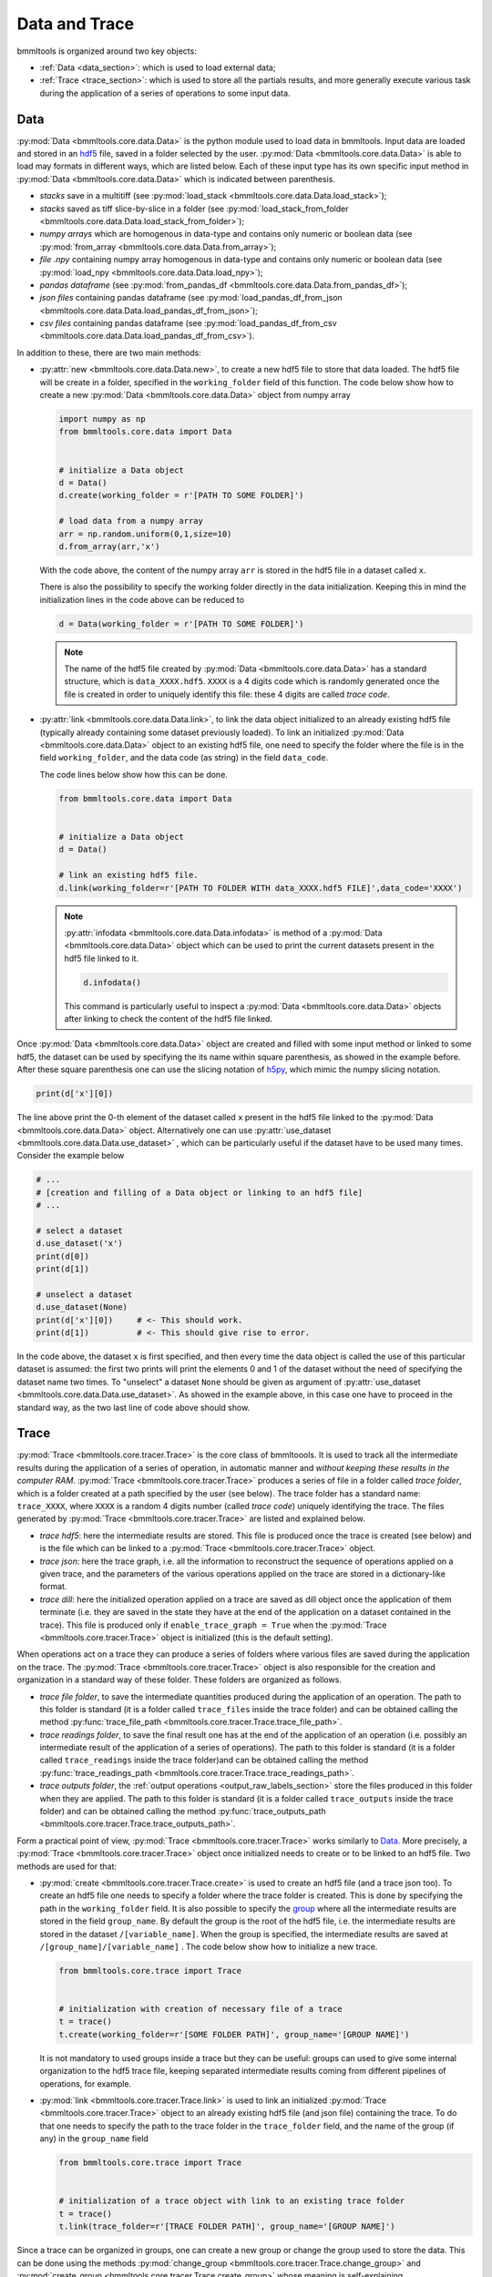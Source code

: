 ==============
Data and Trace
==============


bmmltools is organized around two key objects:

* :ref:`Data <data_section>`: which is used to load external data;

* :ref:`Trace <trace_section>`: which is used to store all the partials results, and more generally execute various
  task during the application of a series of operations to some input data.


.. _data_section:

Data
====


:py:mod:`Data <bmmltools.core.data.Data>` is the python module used to load data in bmmltools. Input data are loaded and
stored in an `hdf5 <https://docs.h5py.org/en/stable/index.html>`_ file, saved in a folder selected by the user.
:py:mod:`Data <bmmltools.core.data.Data>` is able to load may formats in different ways, which are listed below. Each
of these input type has its own specific input method in :py:mod:`Data <bmmltools.core.data.Data>` which is indicated
between parenthesis.

* *stacks* save in a multitiff (see :py:mod:`load_stack <bmmltools.core.data.Data.load_stack>`);

* *stacks* saved as tiff slice-by-slice in a folder (see :py:mod:`load_stack_from_folder
  <bmmltools.core.data.Data.load_stack_from_folder>`);

* *numpy arrays* which are homogenous in data-type and contains only numeric or boolean data (see :py:mod:`from_array
  <bmmltools.core.data.Data.from_array>`);

* *file .npy* containing numpy array homogenous in data-type and contains only numeric or boolean data (see
  :py:mod:`load_npy <bmmltools.core.data.Data.load_npy>`);

* *pandas dataframe* (see :py:mod:`from_pandas_df <bmmltools.core.data.Data.from_pandas_df>`);

* *json files* containing pandas dataframe (see :py:mod:`load_pandas_df_from_json
  <bmmltools.core.data.Data.load_pandas_df_from_json>`);

* *csv files* containing pandas dataframe (see :py:mod:`load_pandas_df_from_csv
  <bmmltools.core.data.Data.load_pandas_df_from_csv>`).

In addition to these, there are two main methods:

* :py:attr:`new <bmmltools.core.data.Data.new>`, to create a new hdf5 file to store that data loaded. The hdf5 file will
  be create in a folder, specified in the ``working_folder`` field of this function. The code below show how to create
  a new :py:mod:`Data <bmmltools.core.data.Data>` object from numpy array

  .. code::

     import numpy as np
     from bmmltools.core.data import Data


     # initialize a Data object
     d = Data()
     d.create(working_folder = r'[PATH TO SOME FOLDER]')

     # load data from a numpy array
     arr = np.random.uniform(0,1,size=10)
     d.from_array(arr,'x')

  With the code above, the content of the numpy array ``arr`` is stored in the hdf5 file in a dataset called ``x``.

  There is also the possibility to specify the working folder directly in the data initialization. Keeping this in mind
  the initialization lines in the code above can be reduced to

  .. code::

     d = Data(working_folder = r'[PATH TO SOME FOLDER]')

  .. note::

     The name of the hdf5 file created by :py:mod:`Data <bmmltools.core.data.Data>` has a standard structure, which is
     ``data_XXXX.hdf5``. ``XXXX`` is a 4 digits code which is randomly generated once the file is created in order to
     uniquely identify this file: these 4 digits are called *trace code*.


* :py:attr:`link <bmmltools.core.data.Data.link>`, to link the data object initialized to an already existing hdf5 file
  (typically already containing some dataset previously loaded). To link an initialized :py:mod:`Data
  <bmmltools.core.data.Data>` object to an existing hdf5 file, one need to specify the folder where the file is in the
  field ``working_folder``, and the data code (as string) in the field ``data_code``.

  The code lines below show how this can be done.

  .. code::

     from bmmltools.core.data import Data


     # initialize a Data object
     d = Data()

     # link an existing hdf5 file.
     d.link(working_folder=r'[PATH TO FOLDER WITH data_XXXX.hdf5 FILE]',data_code='XXXX')

  .. note::

     :py:attr:`infodata <bmmltools.core.data.Data.infodata>` is method of a :py:mod:`Data <bmmltools.core.data.Data>`
     object which can be used to print the current datasets present in the hdf5 file linked to it.

     .. code::

        d.infodata()

     This command is particularly useful to inspect a :py:mod:`Data <bmmltools.core.data.Data>` objects after linking
     to check the content of the hdf5 file linked.

Once :py:mod:`Data <bmmltools.core.data.Data>` object are created and filled with some input method or linked to some
hdf5, the dataset can be used by specifying the its name within square parenthesis, as showed in the example before.
After these square parenthesis one can use the slicing notation of
`h5py <https://docs.h5py.org/en/stable/high/dataset.html>`_, which mimic the numpy slicing notation.

.. code::

   print(d['x'][0])

The line above print the 0-th element of the dataset called ``x`` present in the hdf5 file linked to the
:py:mod:`Data <bmmltools.core.data.Data>` object. Alternatively one can use :py:attr:`use_dataset
<bmmltools.core.data.Data.use_dataset>` , which can be particularly useful if the dataset have to be used many times.
Consider the example below

.. code::

   # ...
   # [creation and filling of a Data object or linking to an hdf5 file]
   # ...

   # select a dataset
   d.use_dataset('x')
   print(d[0])
   print(d[1])

   # unselect a dataset
   d.use_dataset(None)
   print(d['x'][0])     # <- This should work.
   print(d[1])          # <- This should give rise to error.

In the code above, the dataset ``x`` is first specified, and then every time the data object is called the use of this
particular dataset is assumed: the first two prints will print the elements 0 and 1 of the dataset without the need of
specifying the dataset name two times. To "unselect" a dataset ``None`` should be given as argument of
:py:attr:`use_dataset <bmmltools.core.data.Data.use_dataset>`. As showed in the example above, in this case one have to
proceed in the standard way, as the two last line of code above should show.



.. _trace_section:

Trace
=====


:py:mod:`Trace <bmmltools.core.tracer.Trace>` is the core class of bmmltoools. It is used to track all the intermediate
results during the application of a series of operation, in automatic manner and *without keeping these results in the
computer RAM*. :py:mod:`Trace <bmmltools.core.tracer.Trace>` produces a series of file in a folder called
*trace folder*, which is a folder created at a path specified by the user (see below). The trace folder has a standard
name: ``trace_XXXX``, where ``XXXX`` is a random 4 digits number (called *trace code*) uniquely identifying the trace.
The files generated by :py:mod:`Trace <bmmltools.core.tracer.Trace>` are listed and explained below.

* *trace hdf5*: here the intermediate results are stored. This file is produced once the trace is created (see below)
  and is the file which can be linked to a :py:mod:`Trace <bmmltools.core.tracer.Trace>` object.

* *trace json*: here the trace graph, i.e. all the information to reconstruct the sequence of operations applied on a
  given trace, and the parameters of the various operations applied on the trace are stored in a dictionary-like format.

* *trace dill*: here the initialized operation applied on a trace are saved as dill object once the application of them
  terminate (i.e. they are saved in the state they have at the end of the application on a dataset contained in the
  trace). This file is produced only if ``enable_trace_graph = True`` when the
  :py:mod:`Trace <bmmltools.core.tracer.Trace>` object is initialized (this is the default setting).

When operations act on a trace they can produce a series of folders where various files are saved during the application
on the trace. The :py:mod:`Trace <bmmltools.core.tracer.Trace>` object is also responsible for the creation and
organization in a standard way of these folder. These folders are organized as follows.

* *trace file folder*, to save the intermediate quantities produced during the application of an operation. The path
  to this folder is standard (it is a folder called ``trace_files`` inside the trace folder) and can be obtained
  calling the method :py:func:`trace_file_path <bmmltools.core.tracer.Trace.trace_file_path>`.

* *trace readings folder*, to save the final result one has at the end of the application of an operation (i.e. possibly
  an intermediate result of the application of a series of operations). The path to this folder is standard (it is a
  folder called ``trace_readings`` inside the trace folder)and can be obtained calling the method
  :py:func:`trace_readings_path <bmmltools.core.tracer.Trace.trace_readings_path>`.

* *trace outputs folder*, the :ref:`output operations <output_raw_labels_section>` store the files produced in this
  folder when they are applied. The path to this folder is standard (it is a folder called ``trace_outputs`` inside
  the trace folder) and can be obtained calling the method
  :py:func:`trace_outputs_path <bmmltools.core.tracer.Trace.trace_outputs_path>`.

Form a practical point of view, :py:mod:`Trace <bmmltools.core.tracer.Trace>` works similarly to `Data <data_section>`_.
More precisely, a :py:mod:`Trace <bmmltools.core.tracer.Trace>` object once initialized needs to create or to be linked
to an hdf5 file. Two methods are used for that:

* :py:mod:`create <bmmltools.core.tracer.Trace.create>` is used to create an hdf5 file (and a trace json too). To create
  an hdf5 file one needs to specify a folder where the trace folder is created. This is done by specifying the path in
  the ``working_folder`` field. It is also possible to specify the
  `group <https://docs.h5py.org/en/stable/high/group.html>`_ where all the intermediate results are stored in the field
  ``group_name``. By default the group is the root of the hdf5 file, i.e. the intermediate results are stored in the
  dataset ``/[variable_name]``. When the group is specified, the intermediate results are saved at
  ``/[group_name]/[variable_name]`` . The code below show how to initialize a new trace.

  .. code::

     from bmmltools.core.trace import Trace


     # initialization with creation of necessary file of a trace
     t = trace()
     t.create(working_folder=r'[SOME FOLDER PATH]', group_name='[GROUP NAME]')

  It is not mandatory to used groups inside a trace but they can be useful: groups can used to give some internal
  organization to the hdf5 trace file, keeping separated intermediate results coming from different pipelines of
  operations, for example.

* :py:mod:`link <bmmltools.core.tracer.Trace.link>` is used to link an initialized
  :py:mod:`Trace <bmmltools.core.tracer.Trace>` object to an already existing  hdf5 file (and json file) containing the
  trace. To do that one needs to specify the path to the trace folder in the ``trace_folder`` field, and the name of
  the group (if any) in the ``group_name`` field

  .. code::

     from bmmltools.core.trace import Trace


     # initialization of a trace object with link to an existing trace folder
     t = trace()
     t.link(trace_folder=r'[TRACE FOLDER PATH]', group_name='[GROUP NAME]')

Since a trace can be organized in groups, one can create a new group or change the group used to store the data. This
can be done using the methods :py:mod:`change_group <bmmltools.core.tracer.Trace.change_group>` and
:py:mod:`create_group <bmmltools.core.tracer.Trace.create_group>` whose meaning is self-explaining.

.. attention::

   It is possible to specify in the trace the seed used for all the random steps of the various operations applied
   on the trace. This can be done right ater the creation/linking of an hdf5 file simply as showed below

   .. code::

      #...
      t.seed = 5

Given a :py:mod:`Trace <bmmltools.core.tracer.Trace>` object linked to some hdf5 file, one can initialize a new variable
in the trace, recover the content of a variable tracked on the trace, or delete a variable using the python's standard
ways. The example below shows the basic usage of a :py:mod:`Trace <bmmltools.core.tracer.Trace>` object.

.. code::

   from bmmltools.core.trace import Trace


   # initialize a trace creating all necessary trace files
   t = trace()
   t.create(working_folder=r'[SOME FOLDER PATH]')

   # add an initialized variable to the trace
   t.x = 4

   # recover a variable from the trace
   print(t.x)

   # change value to a variable on the trace
   t.x = 5
   print(t.x)

   # remove a variable from the trace
   del t.x
   print(t.x) # <- this should give rise to error.

It is important to keep in mind that the variable ``x`` is in RAM only the time necessary to print it: for the rest of
the time the variable is stored in an hdf5 file. This is particularly useful when one has to use many different
variables containing data occupying a lot of RAM. Note that in the example above the whole content of ``x`` is loaded
in RAM.

Finally, also :py:mod:`Trace <bmmltools.core.tracer.Trace>` has a method to get information over the trace content,
which is :py:mod:`infotrace <bmmltools.core.tracer.Trace.infotrace>`. This method can be used to get the names of the
variables that are currently under tracking *on the hard disk*, the variable type, the groups available on the trace,
and group currently used to store the variables.

.. code::

   t.infotrace()


.. _supported_variable_type_subsection:

Supported variable types
------------------------

Trace is able to automatically store-read-delete variables on the Hard Disk (i.e. inside the trace hdf5 file) only if
they are of specific formats. These formats are listed below.


* **Homogenous numpy array**: namely numpy arrays of any shape and dimension hose elements are numbers and all of the
  same type, i.e. only boolean,integer,float or complex.

  .. code::

     import numpy as np
     ...

     # ...
     # [initialization and linking to an hdf5 file of a trace object]
     # ...

     # create an nd array
     arr = np.random.uniform(0,1,size=(10,10,10))

     # store value of arr in x then erase from the RAM
     trace.x = arr
     del arr

     # read the whole x and print the content
     print(trace.x)


* **Homogenous numeric dataframe**: namely pandas dataframe whose elements are all of the same numeric type. The numeric
  types supported are the same of the previous data format.

  .. code::

     import pandas as pd
     ...

     # ...
     # [initialization and linking to an hdf5 file of a trace object]
     # ...

     # create an pandas dataframe
     df = pd.DataFrame({'X':[1,2,3,4],'Y':[5,6,7,8],'Z':[9,10,11,12]})

     # store value of arr in y then erase from the RAM
     trace.y = df
     del df

     # read the whole y and print the content
     trace.y


* **Dictionary of the two variable types listed above**: namely a dictionary whose keys are homogenous numpy arrays
  and/or homogenous numeric dataframe. One can read and write individual keys of the dictionary by using the methods
  :py:mod:`read_dictionary_key <bmmltools.core.tracer.Trace.read_dictionary_key>` and
  :py:mod:`write_dictionary_key <bmmltools.core.tracer.Trace.write_dictionary_key>`.

  .. code::

     import numpy as np
     import pandas as pd
     ...

     # ...
     # [initialization and linking to an hdf5 file of a trace object]
     # ...

     # create a dictionary to save
     dictionary_to_trace = {'x': np.random.uniform(0,1,size=(10,10,10)),
                            'y': pd.DataFrame({'X':[1,2,3,4],'Y':[5,6,7,8],'Z':[9,10,11,12]})}

     # store value of arr in x then erase from the RAM
     trace.dictionary = dictionary_to_trace
     del dictionary_to_trace

     # read the whole 'dictionary' and print the content
     print(trace.dictionary)

     # read just one key of 'dictionary'
     trace.read_dictionary_key('dictionary','x')

     # write just one key of 'dictionary'
     trace.read_dictionary_key('dictionary','x',np.array([1,2,3]))


* **External link to dataset in other hdf5 files**: it is used to avoid to copy the content of the input dataset which
  is present in :py:mod:`Data <bmmltools.core.data.Data>` object, saving space on the Hard Disk.

  .. note::

     This external link depends on the path to the :py:mod:`Data <bmmltools.core.data.Data>` object. Therefore if the
     content of the folder created by :py:mod:`Data <bmmltools.core.data.Data>`, where  its hdf5 file is created, is
     changed, the external link would not work (see `external links <https://docs.h5py.org/en/stable/high/group.html>`_
     in h5py).

What does not fall in these categories can be added to a trace but its content remain in RAM.

.. note::

   The decision on where the variables are stored (in the hdf5 file or in RAM) is done automatically by
   :py:mod:`Trace <bmmltools.core.tracer.Trace>` and cannot be selected by the user.